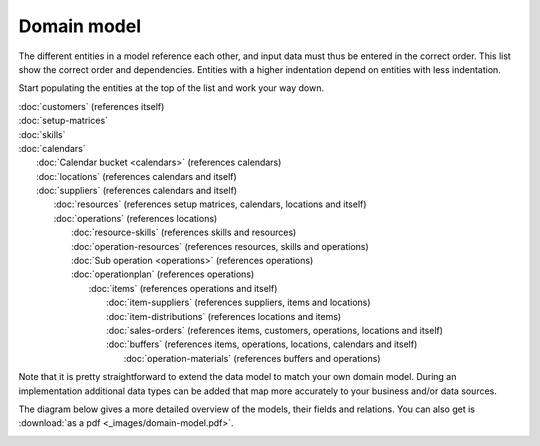 ============
Domain model
============

The different entities in a model reference each other, and input data must
thus be entered in the correct order. This list show the correct order and
dependencies. Entities with a higher indentation depend on entities with
less indentation.

Start populating the entities at the top of the list and work your way down.

|  :doc:`customers` (references itself)
|  :doc:`setup-matrices`
|  :doc:`skills`
|  :doc:`calendars`
|    :doc:`Calendar bucket <calendars>` (references calendars)
|    :doc:`locations` (references calendars and itself)
|    :doc:`suppliers` (references calendars and itself)
|      :doc:`resources` (references setup matrices, calendars, locations and itself)
|      :doc:`operations` (references locations)
|        :doc:`resource-skills` (references skills and resources)
|        :doc:`operation-resources` (references resources, skills and operations)
|        :doc:`Sub operation <operations>` (references operations)
|        :doc:`operationplan` (references operations)
|          :doc:`items` (references operations and itself)
|            :doc:`item-suppliers` (references suppliers, items and locations)
|            :doc:`item-distributions` (references locations and items)
|            :doc:`sales-orders` (references items, customers, operations, locations and itself)
|            :doc:`buffers` (references items, operations, locations, calendars and itself)
|              :doc:`operation-materials` (references buffers and operations)

.. image:: _images/dependencies.png
   :alt: Model dependencies

Note that it is pretty straightforward to extend the data model to match your
own domain model. During an implementation additional data types can be added
that map more accurately to your business and/or data sources.

The diagram below gives a more detailed overview of the models, their fields
and relations. You can also get is :download:`as a pdf <_images/domain-model.pdf>`.

.. image:: _images/domain-model.png
   :alt: Domain model
